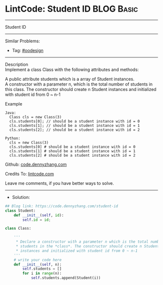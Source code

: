 * LintCode: Student ID                                           :BLOG:Basic:
#+STARTUP: showeverything
#+OPTIONS: toc:nil \n:t ^:nil creator:nil d:nil
:PROPERTIES:
:type:     oodesign
:END:
---------------------------------------------------------------------
Student ID
---------------------------------------------------------------------
#+BEGIN_HTML
<a href="https://github.com/dennyzhang/code.dennyzhang.com/tree/master/problems/student-id"><img align="right" width="200" height="183" src="https://www.dennyzhang.com/wp-content/uploads/denny/watermark/github.png" /></a>
#+END_HTML
Similar Problems:
- Tag: [[https://code.dennyzhang.com/review-oodesign][#oodesign]]
---------------------------------------------------------------------
Description
Implement a class Class with the following attributes and methods:

A public attribute students which is a array of Student instances.
A constructor with a parameter n, which is the total number of students in this class. The constructor should create n Student instances and initialized with student id from 0 ~ n-1

Example
#+BEGIN_EXAMPLE
Java: 
  Class cls = new Class(3)
  cls.students[0]; // should be a student instance with id = 0
  cls.students[1]; // should be a student instance with id = 1
  cls.students[2]; // should be a student instance with id = 2

Python:
  cls = new Class(3)
  cls.students[0] # should be a student instance with id = 0
  cls.students[1] # should be a student instance with id = 1
  cls.students[2] # should be a student instance with id = 2
#+END_EXAMPLE

Github: [[https://github.com/dennyzhang/code.dennyzhang.com/tree/master/problems/student-id][code.dennyzhang.com]]

Credits To: [[https://www.lintcode.com/problem/student-id/description][lintcode.com]]

Leave me comments, if you have better ways to solve.
---------------------------------------------------------------------
- Solution:

#+BEGIN_SRC python
## Blog link: https://code.dennyzhang.com/student-id
class Student:
    def __init__(self, id):
        self.id = id;

class Class:

    '''
     * Declare a constructor with a parameter n which is the total number of
     * students in the *class*. The constructor should create n Student
     * instances and initialized with student id from 0 ~ n-1
    '''
    # write your code here
    def __init__(self, n):
        self.students = []
        for i in range(n):
            self.students.append(Student(i))
#+END_SRC

#+BEGIN_HTML
<div style="overflow: hidden;">
<div style="float: left; padding: 5px"> <a href="https://www.linkedin.com/in/dennyzhang001"><img src="https://www.dennyzhang.com/wp-content/uploads/sns/linkedin.png" alt="linkedin" /></a></div>
<div style="float: left; padding: 5px"><a href="https://github.com/dennyzhang"><img src="https://www.dennyzhang.com/wp-content/uploads/sns/github.png" alt="github" /></a></div>
<div style="float: left; padding: 5px"><a href="https://www.dennyzhang.com/slack" target="_blank" rel="nofollow"><img src="https://www.dennyzhang.com/wp-content/uploads/sns/slack.png" alt="slack"/></a></div>
</div>
#+END_HTML
